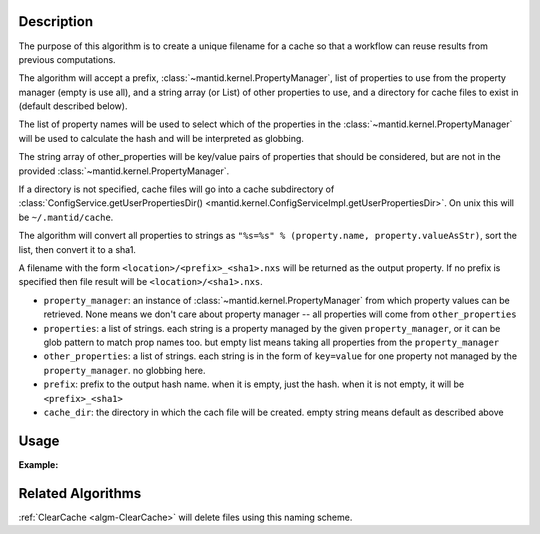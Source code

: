 .. algorithm::

.. summary::

.. alias::

.. properties::

Description
-----------

The purpose of this algorithm is to create a unique filename for a
cache so that a workflow can reuse results from previous computations.

The algorithm will accept a prefix,
:class:`~mantid.kernel.PropertyManager`, list of properties to use
from the property manager (empty is use all), and a string array (or
List) of other properties to use, and a directory for cache files to
exist in (default described below).

The list of property names will be used to select which of the
properties in the :class:`~mantid.kernel.PropertyManager` will be used
to calculate the hash and will be interpreted as globbing.

The string array of other_properties will be key/value pairs of
properties that should be considered, but are not in the provided
:class:`~mantid.kernel.PropertyManager`.

If a directory is not specified, cache files will go into a cache
subdirectory of :class:`ConfigService.getUserPropertiesDir()
<mantid.kernel.ConfigServiceImpl.getUserPropertiesDir>`.  On unix this
will be ``~/.mantid/cache``.

The algorithm will convert all properties to strings as
``"%s=%s" % (property.name, property.valueAsStr)``, sort the list,
then convert it to a sha1.

A filename with the form ``<location>/<prefix>_<sha1>.nxs`` will be
returned as the output property.  If no prefix is specified then file
result will be ``<location>/<sha1>.nxs``.

* ``property_manager``: an instance of
  :class:`~mantid.kernel.PropertyManager` from which property values
  can be retrieved. None means we don't care about property manager --
  all properties will come from ``other_properties``
* ``properties``: a list of strings. each string is a property managed by the
  given ``property_manager``, or it can be glob pattern to match prop
  names too. but empty list means taking all properties
  from the ``property_manager``
* ``other_properties``: a list of strings. each string is in the form of
  ``key=value`` for one property not managed by the ``property_manager``.
  no globbing here.
* ``prefix``: prefix to the output hash name. when it is empty, just the hash.
  when it is not empty, it will be ``<prefix>_<sha1>``
* ``cache_dir``: the directory in which the cach file will be created.
  empty string means default as described above

Usage
-----

**Example:**

.. testcode:: ExCreateCacheFilename

  import mantid
  from mantid.kernel import PropertyManager
  pm = PropertyManager()
  aprops = ["a", "alibaba", "taa", "sa", "a75"]
  props = aprops + ['b', 'c', 'd']
  for p in props:
      pm.declareProperty(p, '')
      pm.setProperty(p, "fish")
      continue
  mantid.PropertyManagerDataService.add("excreatecachefilename", pm)
  other_props = ["A=1", "B=2"]
  # Execute
  cache_path, signature = CreateCacheFilename(
      PropertyManager = "excreatecachefilename",
      Properties = ['*a*'],
      OtherProperties = other_props,
      )

Related Algorithms
------------------

:ref:`ClearCache <algm-ClearCache>` will delete files using this naming scheme.

.. categories::

.. sourcelink::
